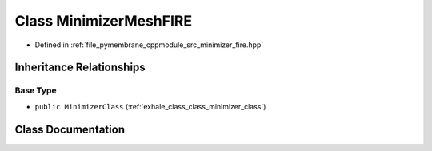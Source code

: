 .. _exhale_class_class_minimizer_mesh_f_i_r_e:

Class MinimizerMeshFIRE
=======================

- Defined in :ref:`file_pymembrane_cppmodule_src_minimizer_fire.hpp`


Inheritance Relationships
-------------------------

Base Type
*********

- ``public MinimizerClass`` (:ref:`exhale_class_class_minimizer_class`)


Class Documentation
-------------------


.. doxygenclass:: MinimizerMeshFIRE
   :project: pymembrane
   :members:
   :protected-members:
   :undoc-members: